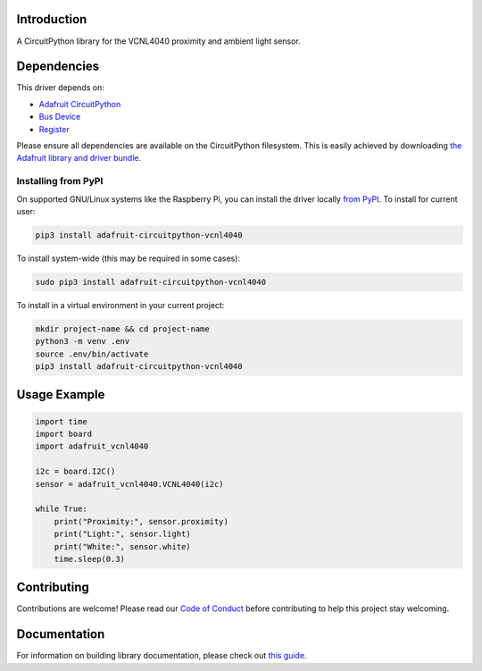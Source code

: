 Introduction
============

.. image:: https://readthedocs.org/projects/adafruit-circuitpython-vcnl4040/badge/?version=latest
    :target: https://circuitpython.readthedocs.io/projects/vcnl4040/en/latest/
    :alt: Documentation Status

.. image:: https://img.shields.io/discord/327254708534116352.svg
    :target: https://adafru.it/discord
    :alt: Discord

.. image:: https://github.com/adafruit/Adafruit_CircuitPython_VCNL4040/workflows/Build%20CI/badge.svg
    :target: https://github.com/adafruit/Adafruit_CircuitPython_VCNL4040/actions/
    :alt: Build Status

A CircuitPython library for the VCNL4040 proximity and ambient light sensor.


Dependencies
=============
This driver depends on:

* `Adafruit CircuitPython <https://github.com/adafruit/circuitpython>`_
* `Bus Device <https://github.com/adafruit/Adafruit_CircuitPython_BusDevice>`_
* `Register <https://github.com/adafruit/Adafruit_CircuitPython_Register>`_

Please ensure all dependencies are available on the CircuitPython filesystem.
This is easily achieved by downloading
`the Adafruit library and driver bundle <https://github.com/adafruit/Adafruit_CircuitPython_Bundle>`_.

Installing from PyPI
--------------------

On supported GNU/Linux systems like the Raspberry Pi, you can install the driver locally `from
PyPI <https://pypi.org/project/adafruit-circuitpython-vcnl4040/>`_. To install for current user:

.. code-block:: shell

    pip3 install adafruit-circuitpython-vcnl4040

To install system-wide (this may be required in some cases):

.. code-block:: shell

    sudo pip3 install adafruit-circuitpython-vcnl4040

To install in a virtual environment in your current project:

.. code-block:: shell

    mkdir project-name && cd project-name
    python3 -m venv .env
    source .env/bin/activate
    pip3 install adafruit-circuitpython-vcnl4040

Usage Example
=============

.. code-block:: python3

    import time
    import board
    import adafruit_vcnl4040

    i2c = board.I2C()
    sensor = adafruit_vcnl4040.VCNL4040(i2c)

    while True:
        print("Proximity:", sensor.proximity)
        print("Light:", sensor.light)
        print("White:", sensor.white)
        time.sleep(0.3)


Contributing
============

Contributions are welcome! Please read our `Code of Conduct
<https://github.com/adafruit/Adafruit_CircuitPython_VCNL4040/blob/main/CODE_OF_CONDUCT.md>`_
before contributing to help this project stay welcoming.

Documentation
=============

For information on building library documentation, please check out `this guide <https://learn.adafruit.com/creating-and-sharing-a-circuitpython-library/sharing-our-docs-on-readthedocs#sphinx-5-1>`_.
